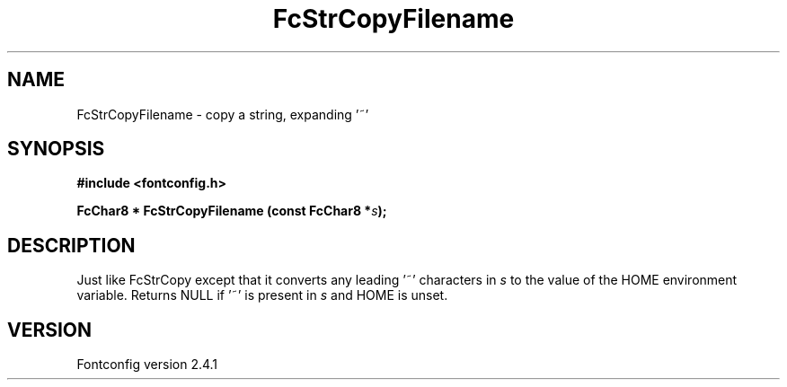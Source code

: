 .\" This manpage has been automatically generated by docbook2man 
.\" from a DocBook document.  This tool can be found at:
.\" <http://shell.ipoline.com/~elmert/comp/docbook2X/> 
.\" Please send any bug reports, improvements, comments, patches, 
.\" etc. to Steve Cheng <steve@ggi-project.org>.
.TH "FcStrCopyFilename" "3" "15 September 2006" "" ""

.SH NAME
FcStrCopyFilename \- copy a string, expanding '~'
.SH SYNOPSIS
.sp
\fB#include <fontconfig.h>
.sp
FcChar8 * FcStrCopyFilename (const FcChar8 *\fIs\fB);
\fR
.SH "DESCRIPTION"
.PP
Just like FcStrCopy except that it converts any leading '~' characters in
\fIs\fR to the value of the HOME environment variable.
Returns NULL if '~' is present in \fIs\fR and HOME is unset.
.SH "VERSION"
.PP
Fontconfig version 2.4.1

